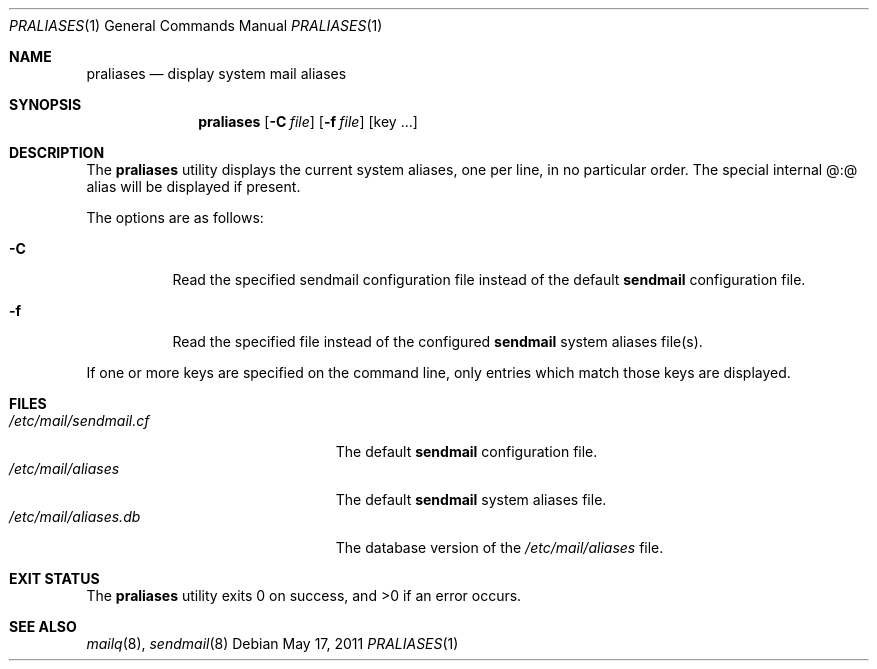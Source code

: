 .\" Copyright (c) 1998-2000, 2008 Sendmail, Inc. and its suppliers.
.\"
.\" Copyright (c) 1998-2000 Sendmail, Inc. and its suppliers.
.\"	All rights reserved.
.\"
.\" By using this file, you agree to the terms and conditions set
.\" forth in the LICENSE file which can be found at the top level of
.\" the sendmail distribution.
.\"
.\"
.\"	$Id$
.\"
.Dd $Mdocdate: May 17 2011 $
.Dt PRALIASES 1
.Os
.Sh NAME
.Nm praliases
.Nd display system mail aliases
.Sh SYNOPSIS
.Nm praliases
.Op Fl C Ar file
.Op Fl f Ar file
.Op key ...
.Sh DESCRIPTION
The
.Nm praliases
utility displays the current system aliases,
one per line, in no particular order.
The special internal @:@ alias will be displayed if present.
.Pp
The options are as follows:
.Bl -tag -width Ds
.It Fl C
Read the specified sendmail configuration file instead of the default
.Nm sendmail
configuration file.
.It Fl f
Read the specified file instead of the configured
.Nm sendmail
system aliases file(s).
.El
.Pp
If one or more keys are specified on the command line,
only entries which match those keys are displayed.
.Sh FILES
.Bl -tag -width /etc/mail/sendmail.cf -compact
.It Pa /etc/mail/sendmail.cf
The default
.Nm sendmail
configuration file.
.It Pa /etc/mail/aliases
The default
.Nm sendmail
system aliases file.
.It Pa /etc/mail/aliases.db
The database version of the
.Pa /etc/mail/aliases
file.
.El
.Sh EXIT STATUS
.Ex -std praliases
.Sh SEE ALSO
.Xr mailq 8 ,
.Xr sendmail 8
